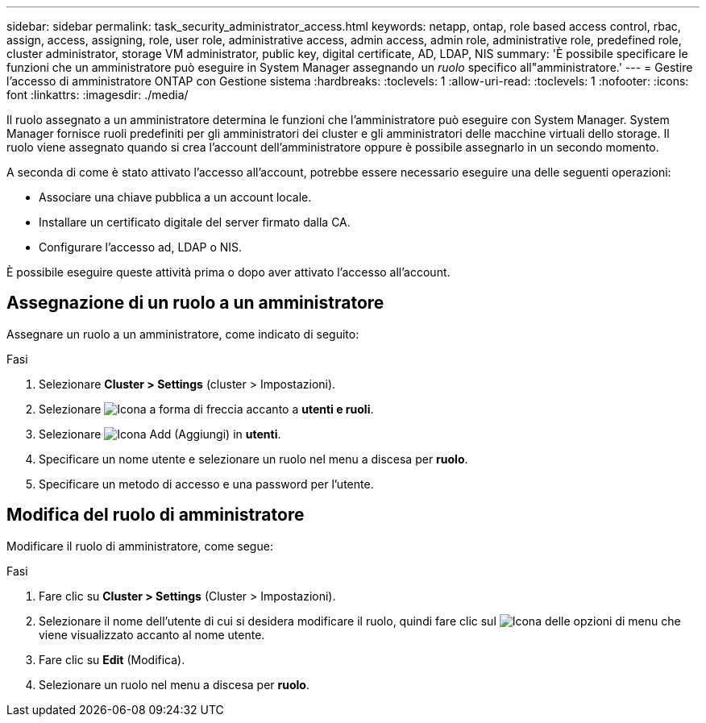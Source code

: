 ---
sidebar: sidebar 
permalink: task_security_administrator_access.html 
keywords: netapp, ontap, role based access control, rbac, assign, access, assigning, role, user role, administrative access, admin access, admin role, administrative role, predefined role, cluster administrator, storage VM administrator, public key, digital certificate, AD, LDAP, NIS 
summary: 'È possibile specificare le funzioni che un amministratore può eseguire in System Manager assegnando un _ruolo_ specifico all"amministratore.' 
---
= Gestire l'accesso di amministratore ONTAP con Gestione sistema
:hardbreaks:
:toclevels: 1
:allow-uri-read: 
:toclevels: 1
:nofooter: 
:icons: font
:linkattrs: 
:imagesdir: ./media/


[role="lead"]
Il ruolo assegnato a un amministratore determina le funzioni che l'amministratore può eseguire con System Manager. System Manager fornisce ruoli predefiniti per gli amministratori dei cluster e gli amministratori delle macchine virtuali dello storage. Il ruolo viene assegnato quando si crea l'account dell'amministratore oppure è possibile assegnarlo in un secondo momento.

A seconda di come è stato attivato l'accesso all'account, potrebbe essere necessario eseguire una delle seguenti operazioni:

* Associare una chiave pubblica a un account locale.
* Installare un certificato digitale del server firmato dalla CA.
* Configurare l'accesso ad, LDAP o NIS.


È possibile eseguire queste attività prima o dopo aver attivato l'accesso all'account.



== Assegnazione di un ruolo a un amministratore

Assegnare un ruolo a un amministratore, come indicato di seguito:

.Fasi
. Selezionare *Cluster > Settings* (cluster > Impostazioni).
. Selezionare image:icon_arrow.gif["Icona a forma di freccia"] accanto a *utenti e ruoli*.
. Selezionare image:icon_add.gif["Icona Add (Aggiungi)"] in *utenti*.
. Specificare un nome utente e selezionare un ruolo nel menu a discesa per *ruolo*.
. Specificare un metodo di accesso e una password per l'utente.




== Modifica del ruolo di amministratore

Modificare il ruolo di amministratore, come segue:

.Fasi
. Fare clic su *Cluster > Settings* (Cluster > Impostazioni).
. Selezionare il nome dell'utente di cui si desidera modificare il ruolo, quindi fare clic sul image:icon_kabob.gif["Icona delle opzioni di menu"] che viene visualizzato accanto al nome utente.
. Fare clic su *Edit* (Modifica).
. Selezionare un ruolo nel menu a discesa per *ruolo*.

